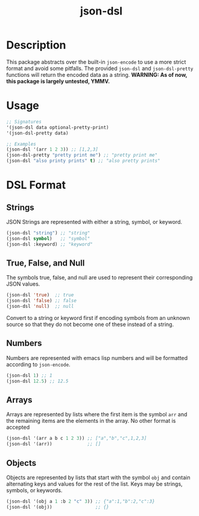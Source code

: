 #+title: json-dsl

* Description
This package abstracts over the built-in =json-encode= to use a more strict format and avoid some pitfalls. The provided =json-dsl= and =json-dsl-pretty= functions will return the encoded data as a string. *WARNING: As of now, this package is largely untested, YMMV.*

* Usage
#+begin_src emacs-lisp
  ;; Signatures
  '(json-dsl data optional-pretty-print)
  '(json-dsl-pretty data)

  ;; Examples
  (json-dsl '(arr 1 2 3)) ;; [1,2,3]
  (json-dsl-pretty "pretty print me") ;; "pretty print me"
  (json-dsl "also printy prints" t) ;; "also pretty prints"
#+end_src

#+RESULTS:
: [1,2,3]

* DSL Format
** Strings
JSON Strings are represented with either a string, symbol, or keyword.
#+begin_src emacs-lisp
  (json-dsl "string") ;; "string"
  (json-dsl symbol)   ;; "symbol"
  (json-dsl :keyword) ;; "keyword"
#+end_src

** True, False, and Null
The symbols true, false, and null are used to represent their corresponding JSON values.
#+begin_src emacs-lisp
  (json-dsl 'true)  ;; true
  (json-dsl 'false) ;; false
  (json-dsl 'null)  ;; null
#+end_src
Convert to a string or keyword first if encoding symbols from an unknown source so that they do not become one of these instead of a string.

** Numbers
Numbers are represented with emacs lisp numbers and will be formatted according to =json-encode=.
#+begin_src emacs-lisp
  (json-dsl 1) ;; 1
  (json-dsl 12.5) ;; 12.5
#+end_src

** Arrays
Arrays are represented by lists where the first item is the symbol =arr= and the remaining items are the elements in the array. No other format is accepted
#+begin_src emacs-lisp
  (json-dsl '(arr a b c 1 2 3)) ;; ["a","b","c",1,2,3]
  (json-dsl '(arr))             ;; []
#+end_src

** Objects
Objects are represented by lists that start with the symbol =obj= and contain alternating keys and values for the rest of the list. Keys may be strings, symbols, or keywords.
#+begin_src emacs-lisp
  (json-dsl '(obj a 1 :b 2 "c" 3)) ;; {"a":1,"b":2,"c":3}
  (json-dsl '(obj))                ;; {}
#+end_src

